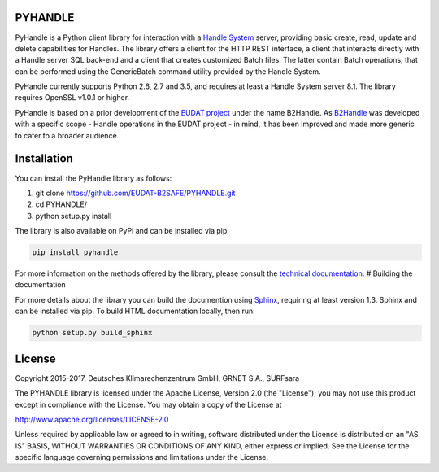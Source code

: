 PYHANDLE
========

PyHandle is a Python client library for interaction with a `Handle
System <https://handle.net>`__ server, providing basic create, read,
update and delete capabilities for Handles. The library offers a client
for the HTTP REST interface, a client that interacts directly with a
Handle server SQL back-end and a client that creates customized Batch
files. The latter contain Batch operations, that can be performed using
the GenericBatch command utility provided by the Handle System.

PyHandle currently supports Python 2.6, 2.7 and 3.5, and requires at
least a Handle System server 8.1. The library requires OpenSSL v1.0.1 or
higher.

PyHandle is based on a prior development of the `EUDAT
project <https://eudat.eu>`__ under the name B2Handle. As
`B2Handle <https://github.com/EUDAT-B2SAFE/B2HANDLE>`__ was developed
with a specific scope - Handle operations in the EUDAT project - in
mind, it has been improved and made more generic to cater to a broader
audience.

Installation
============

You can install the PyHandle library as follows:

1. git clone https://github.com/EUDAT-B2SAFE/PYHANDLE.git

2. cd PYHANDLE/

3. python setup.py install

The library is also available on PyPi and can be installed via pip:

.. code:: bash

     pip install pyhandle

For more information on the methods offered by the library, please
consult the `technical
documentation <http://eudat-b2safe.github.io/PYHANDLE>`__. # Building
the documentation

For more details about the library you can build the documention using
`Sphinx <http://www.sphinx-doc.org>`__, requiring at least version 1.3.
Sphinx and can be installed via pip. To build HTML documentation
locally, then run:

.. code:: bash

    python setup.py build_sphinx

License
=======

Copyright 2015-2017, Deutsches Klimarechenzentrum GmbH, GRNET S.A.,
SURFsara

The PYHANDLE library is licensed under the Apache License, Version 2.0
(the "License"); you may not use this product except in compliance with
the License. You may obtain a copy of the License at

http://www.apache.org/licenses/LICENSE-2.0

Unless required by applicable law or agreed to in writing, software
distributed under the License is distributed on an "AS IS" BASIS,
WITHOUT WARRANTIES OR CONDITIONS OF ANY KIND, either express or implied.
See the License for the specific language governing permissions and
limitations under the License.
